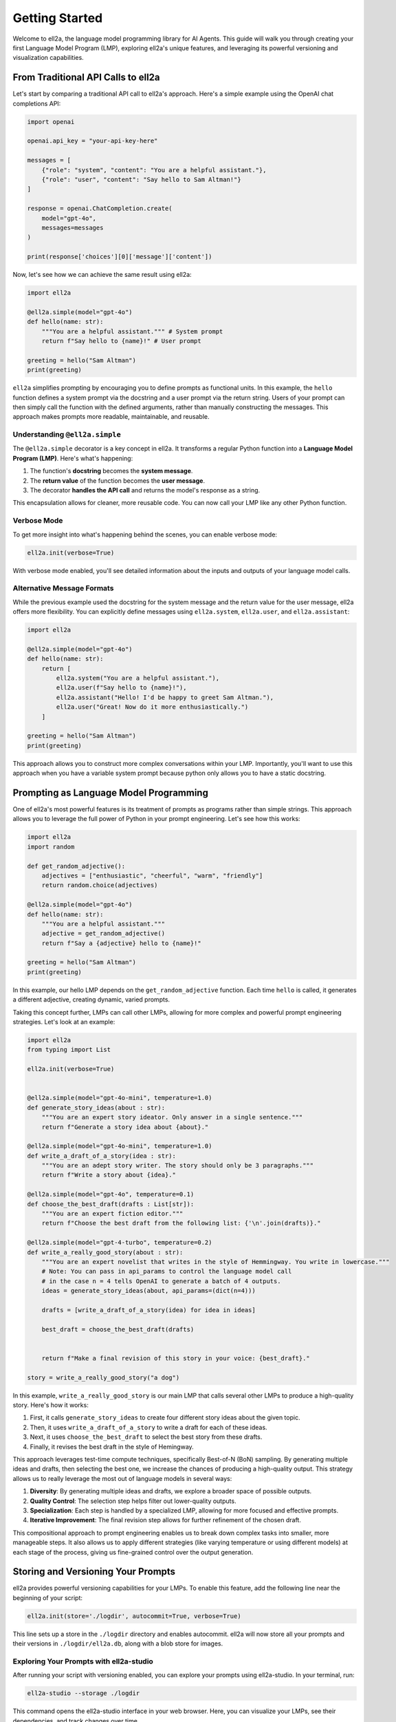 ===============
Getting Started
===============

Welcome to ell2a,  the language model programming library for AI Agents. This guide will walk you through creating your first Language Model Program (LMP), exploring ell2a's unique features, and leveraging its powerful versioning and visualization capabilities.

From Traditional API Calls to ell2a
---------------------------------

Let's start by comparing a traditional API call to ell2a's approach. Here's a simple example using the OpenAI chat completions API:

.. code-block:: python

    import openai

    openai.api_key = "your-api-key-here"

    messages = [
        {"role": "system", "content": "You are a helpful assistant."},
        {"role": "user", "content": "Say hello to Sam Altman!"}
    ]

    response = openai.ChatCompletion.create(
        model="gpt-4o",
        messages=messages
    )

    print(response['choices'][0]['message']['content'])

Now, let's see how we can achieve the same result using ell2a:

.. code-block:: python

    import ell2a

    @ell2a.simple(model="gpt-4o")
    def hello(name: str):
        """You are a helpful assistant.""" # System prompt
        return f"Say hello to {name}!" # User prompt    

    greeting = hello("Sam Altman")
    print(greeting)

``ell2a`` simplifies prompting by encouraging you to define prompts as functional units. In this example, the ``hello`` function defines a system prompt via the docstring and a user prompt via the return string. Users of your prompt can then simply call the function with the defined arguments, rather than manually constructing the messages. This approach makes prompts more readable, maintainable, and reusable.



Understanding ``@ell2a.simple``
^^^^^^^^^^^^^^^^^^^^^^^^^^^^^^

The ``@ell2a.simple`` decorator is a key concept in ell2a. It transforms a regular Python function into a **Language Model Program (LMP)**. Here's what's happening:

1. The function's **docstring** becomes the **system message**.
2. The **return value** of the function becomes the **user message**.
3. The decorator **handles the API call** and returns the model's response as a string.

This encapsulation allows for cleaner, more reusable code. You can now call your LMP like any other Python function.



Verbose Mode
^^^^^^^^^^^^^

To get more insight into what's happening behind the scenes, you can enable verbose mode:

.. code-block:: python

    ell2a.init(verbose=True)

With verbose mode enabled, you'll see detailed information about the inputs and outputs of your language model calls.


.. image:: _static/gif1.webp
   :alt: ell2a demonstration
   :class: rounded-image invertible-image
   :width: 100%



Alternative Message Formats
^^^^^^^^^^^^^^^^^^^^^^^^^^^^^

While the previous example used the docstring for the system message and the return value for the user message, ell2a offers more flexibility. You can explicitly define messages using ``ell2a.system``, ``ell2a.user``, and ``ell2a.assistant``:

.. code-block:: python

    import ell2a

    @ell2a.simple(model="gpt-4o")
    def hello(name: str):
        return [
            ell2a.system("You are a helpful assistant."),
            ell2a.user(f"Say hello to {name}!"),
            ell2a.assistant("Hello! I'd be happy to greet Sam Altman."),
            ell2a.user("Great! Now do it more enthusiastically.")
        ]

    greeting = hello("Sam Altman")
    print(greeting)

This approach allows you to construct more complex conversations within your LMP. Importantly, you'll want to use this approach when you have a variable system prompt because python only allows you to have a static docstring.

Prompting as Language Model Programming
----------------------------------------

One of ell2a's most powerful features is its treatment of prompts as programs rather than simple strings. This approach allows you to leverage the full power of Python in your prompt engineering. Let's see how this works:

.. code-block:: python

    import ell2a
    import random

    def get_random_adjective():
        adjectives = ["enthusiastic", "cheerful", "warm", "friendly"]
        return random.choice(adjectives)

    @ell2a.simple(model="gpt-4o")
    def hello(name: str):
        """You are a helpful assistant."""
        adjective = get_random_adjective()
        return f"Say a {adjective} hello to {name}!"

    greeting = hello("Sam Altman")
    print(greeting)

In this example, our hello LMP depends on the ``get_random_adjective`` function. Each time ``hello`` is called, it generates a different adjective, creating dynamic, varied prompts.


Taking this concept further, LMPs can call other LMPs, allowing for more complex and powerful prompt engineering strategies. Let's look at an example:


.. image:: _static/compositionality.webp
   :alt: ell2a demonstration
   :class: rounded-image invertible-image
   :width: 100%



.. code-block:: python

    import ell2a
    from typing import List

    ell2a.init(verbose=True)


    @ell2a.simple(model="gpt-4o-mini", temperature=1.0)
    def generate_story_ideas(about : str):
        """You are an expert story ideator. Only answer in a single sentence."""
        return f"Generate a story idea about {about}."

    @ell2a.simple(model="gpt-4o-mini", temperature=1.0)
    def write_a_draft_of_a_story(idea : str):
        """You are an adept story writer. The story should only be 3 paragraphs."""
        return f"Write a story about {idea}."

    @ell2a.simple(model="gpt-4o", temperature=0.1)
    def choose_the_best_draft(drafts : List[str]):
        """You are an expert fiction editor."""
        return f"Choose the best draft from the following list: {'\n'.join(drafts)}."

    @ell2a.simple(model="gpt-4-turbo", temperature=0.2)
    def write_a_really_good_story(about : str):
        """You are an expert novelist that writes in the style of Hemmingway. You write in lowercase."""
        # Note: You can pass in api_params to control the language model call
        # in the case n = 4 tells OpenAI to generate a batch of 4 outputs.
        ideas = generate_story_ideas(about, api_params=(dict(n=4))) 

        drafts = [write_a_draft_of_a_story(idea) for idea in ideas]

        best_draft = choose_the_best_draft(drafts)

        
        return f"Make a final revision of this story in your voice: {best_draft}."

    story = write_a_really_good_story("a dog")

In this example, ``write_a_really_good_story`` is our main LMP that calls several other LMPs to produce a high-quality story. Here's how it works:

1. First, it calls ``generate_story_ideas`` to create four different story ideas about the given topic.
2. Then, it uses ``write_a_draft_of_a_story`` to write a draft for each of these ideas.
3. Next, it uses ``choose_the_best_draft`` to select the best story from these drafts.
4. Finally, it revises the best draft in the style of Hemingway.

This approach leverages test-time compute techniques, specifically Best-of-N (BoN) sampling. By generating multiple ideas and drafts, then selecting the best one, we increase the chances of producing a high-quality output. This strategy allows us to really leverage the most out of language models in several ways:

1. **Diversity**: By generating multiple ideas and drafts, we explore a broader space of possible outputs.
2. **Quality Control**: The selection step helps filter out lower-quality outputs.
3. **Specialization**: Each step is handled by a specialized LMP, allowing for more focused and effective prompts.
4. **Iterative Improvement**: The final revision step allows for further refinement of the chosen draft.

This compositional approach to prompt engineering enables us to break down complex tasks into smaller, more manageable steps. It also allows us to apply different strategies (like varying temperature or using different models) at each stage of the process, giving us fine-grained control over the output generation.



Storing and Versioning Your Prompts
-----------------------------------

ell2a provides powerful versioning capabilities for your LMPs. To enable this feature, add the following line near the beginning of your script:

.. code-block:: python

    ell2a.init(store='./logdir', autocommit=True, verbose=True)

This line sets up a store in the ``./logdir`` directory and enables autocommit. ell2a will now store all your prompts and their versions in ``./logdir/ell2a.db``, along with a blob store for images.


Exploring Your Prompts with ell2a-studio
^^^^^^^^^^^^^^^^^^^^^^^^^^^^^^^^^^^^^^^^

After running your script with versioning enabled, you can explore your prompts using ell2a-studio. In your terminal, run:

.. code-block:: bash

    ell2a-studio --storage ./logdir

This command opens the ell2a-studio interface in your web browser. Here, you can visualize your LMPs, see their dependencies, and track changes over time.


.. image:: _static/ell_studio_better.webp
   :alt: ell2a demonstration
   :class: rounded-image 
   :width: 100%



Iterating and Auto-Committing
^^^^^^^^^^^^^^^^^^^^^^^^^^^^^^



Let's see how ell2a's versioning works as we iterate on our ``hello`` LMP:

Version 1:

.. code-block:: python

    import ell2a
    import random

    ell2a.init(store='./logdir', autocommit=True)

    def get_random_adjective():
        adjectives = ["enthusiastic", "cheerful", "warm", "friendly"]
        return random.choice(adjectives)

    @ell2a.simple(model="gpt-4o")
    def hello(name: str):
        """You are a helpful assistant."""
        adjective = get_random_adjective()
        return f"Say a {adjective} hello to {name}!"

    greeting = hello("Sam Altman")
    print(greeting)

After running this script, ell2a will generate an initial commit message like:

    "Initial version of hello LMP with random adjective selection."

Now, let's modify our LMP:

Version 2:

.. code-block:: python

    import ell2a
    import random

    ell2a.init(store='./logdir', autocommit=True)

    def get_random_adjective():
        adjectives = ["enthusiastic", "cheerful", "warm", "friendly", "heartfelt", "sincere"]
        return random.choice(adjectives)

    def get_random_punctuation():
        return random.choice(["!", "!!", "!!!"])

    @ell2a.simple(model="gpt-4o")
    def hello(name: str):
        """You are a helpful and expressive assistant."""
        adjective = get_random_adjective()
        punctuation = get_random_punctuation()
        return f"Say a {adjective} hello to {name}{punctuation}"

    greeting = hello("Sam Altman")
    print(greeting)

Running this updated script will generate a new commit message:

    "Updated hello LMP: Added more adjectives, introduced random punctuation, and modified system prompt."

ell2a's autocommit feature uses ``gpt-4o-mini`` to generate these commit messages automatically, providing a clear history of how your LMPs evolve.


.. image:: _static/auto_commit.png
   :alt: ell2a demonstration
   :class: rounded-image invertible-image
   :width: 100%


Comparing Outputs Across Versions
^^^^^^^^^^^^^^^^^^^^^^^^^^^^^^^^^^^^

One of the powerful features of ell2a-studio is the ability to compare outputs of your LMPs across different versions. This helps you understand how changes in your code affect the language model's responses.

For example, you can select the two versions of the ``hello`` LMP we created and compare their outputs:

.. image:: _static/compare.png
   :alt: ell2a demonstration
   :class: rounded-image invertible-image
   :width: 100%

This comparison might show:

Version 1 output: "Here's a warm hello to Sam Altman!"
Version 2 output: "Here's a heartfelt hello to Sam Altman!!!"

By visualizing these differences, you can quickly assess the impact of your changes and make informed decisions about your prompt engineering process.

What's Next?
------------

Now that you've created your first LMP, explored versioning, and learned about ell2a-studio, there's much more to discover:

- ``@ell2a.complex``: For advanced use cases involving tool usage, structured outputs, and the full message API.
- Multimodal inputs and outputs: Work with images, videos, and audio in your LMPs.
- API clients and models: Explore various language models and APIs supported by ell2a.
- Designing effective Language Model Programs: Discover best practices for creating robust and efficient LMPs.
- Tutorials: Check out in-depth tutorials for real-world applications of ell2a.
